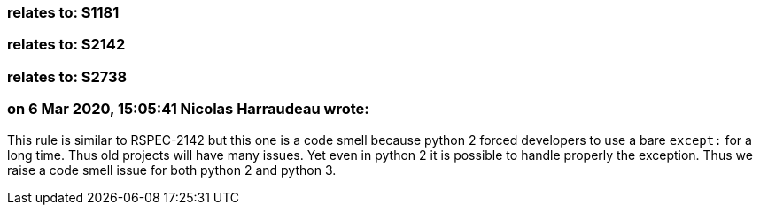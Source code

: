 === relates to: S1181

=== relates to: S2142

=== relates to: S2738

=== on 6 Mar 2020, 15:05:41 Nicolas Harraudeau wrote:
This rule is similar to RSPEC-2142 but this one is a code smell because python 2 forced developers to use a bare ``++except:++`` for a long time. Thus old projects will have many issues. Yet even in python 2 it is possible to handle properly the exception. Thus we raise a code smell issue for both python 2 and python 3.

